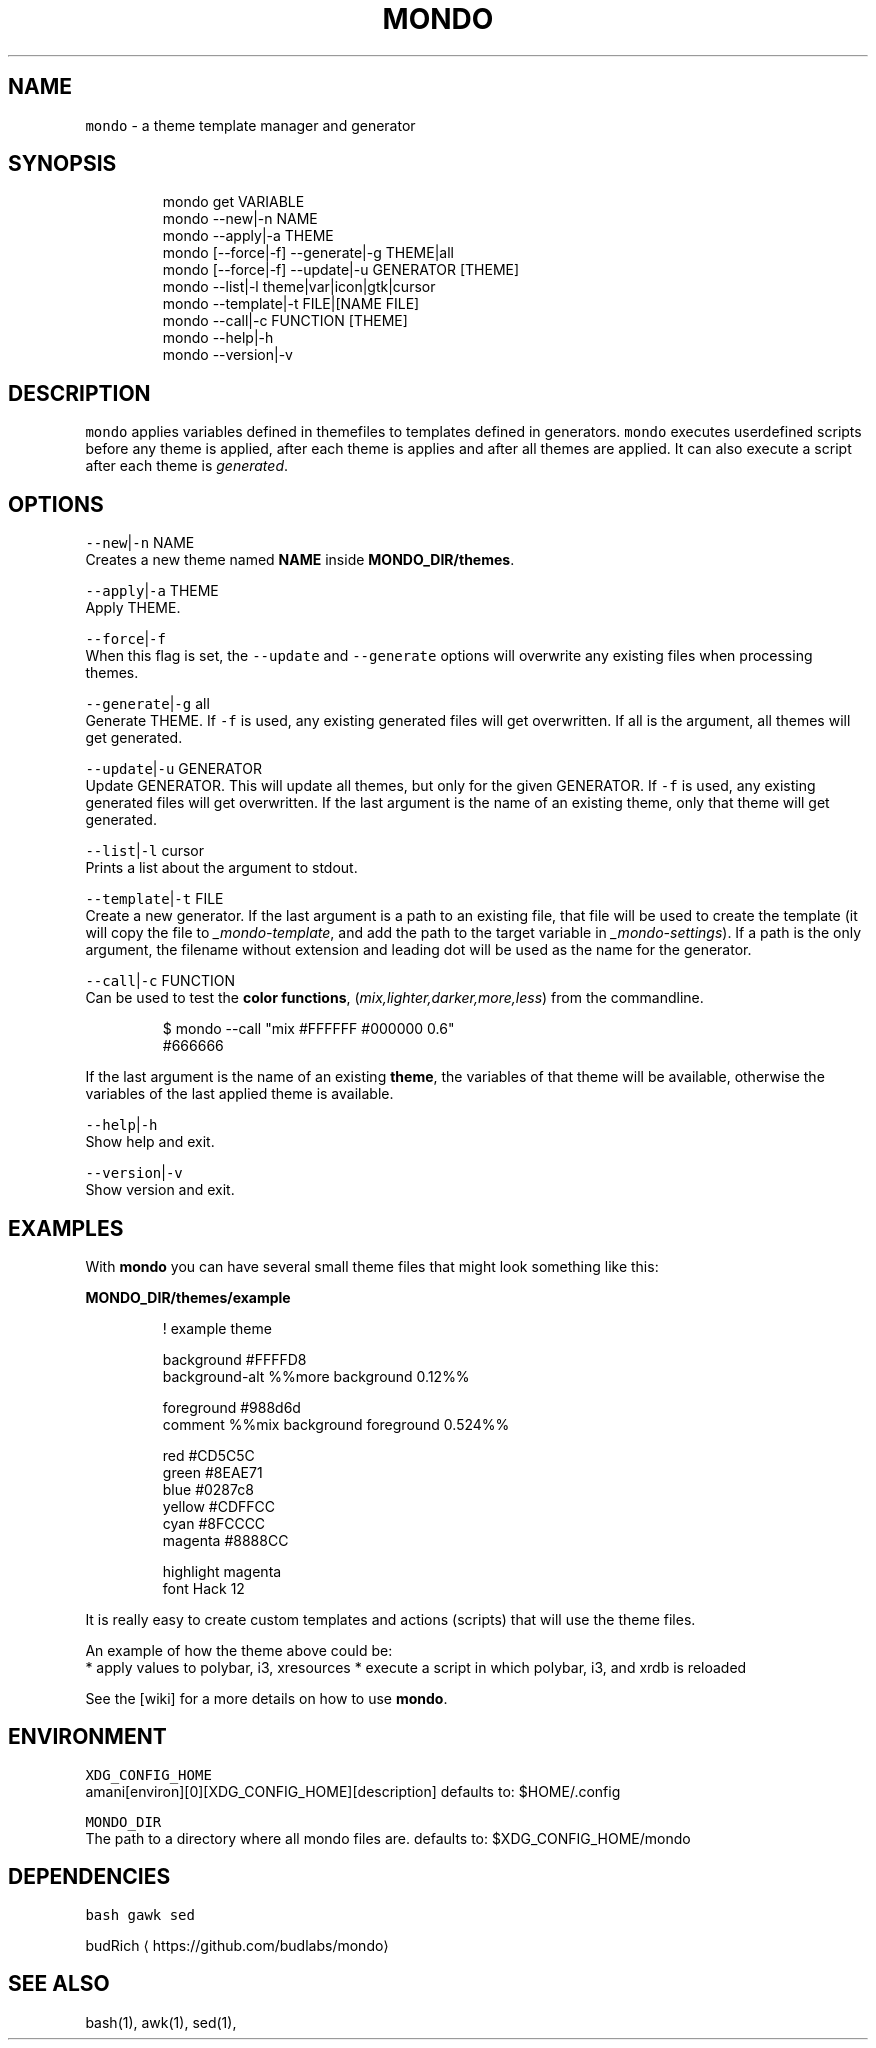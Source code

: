 .TH MONDO 1 2019\-02\-20 Linx "User Manuals"
.SH NAME
.PP
\fB\fCmondo\fR \- a theme template manager and generator

.SH SYNOPSIS
.PP
.RS

.nf
mondo get VARIABLE   
mondo \-\-new|\-n NAME  
mondo \-\-apply|\-a THEME  
mondo [\-\-force|\-f] \-\-generate|\-g THEME|all  
mondo [\-\-force|\-f] \-\-update|\-u GENERATOR [THEME]
mondo \-\-list|\-l theme|var|icon|gtk|cursor   
mondo \-\-template|\-t FILE|[NAME FILE] 
mondo \-\-call|\-c FUNCTION [THEME]
mondo \-\-help|\-h  
mondo \-\-version|\-v  

.fi
.RE

.SH DESCRIPTION
.PP
\fB\fCmondo\fR applies variables defined in themefiles
to templates defined in generators. \fB\fCmondo\fR
executes userdefined scripts before any theme is
applied, after each theme is applies and after all
themes are applied. It can also execute a script
after each theme is \fIgenerated\fP\&.

.SH OPTIONS
.PP
\fB\fC\-\-new\fR|\fB\fC\-n\fR NAME
.br
Creates a new theme named \fBNAME\fP inside
\fBMONDO\_DIR/themes\fP\&.

.PP
\fB\fC\-\-apply\fR|\fB\fC\-a\fR THEME
.br
Apply THEME.

.PP
\fB\fC\-\-force\fR|\fB\fC\-f\fR
.br
When this flag is set,  the \fB\fC\-\-update\fR and
\fB\fC\-\-generate\fR options will overwrite any existing
files when processing themes.

.PP
\fB\fC\-\-generate\fR|\fB\fC\-g\fR all
.br
Generate THEME. If \fB\fC\-f\fR is used, any existing
generated files will get overwritten. If all is
the argument, all themes will get generated.

.PP
\fB\fC\-\-update\fR|\fB\fC\-u\fR GENERATOR
.br
Update GENERATOR. This will update all themes,
but only for the given GENERATOR. If \fB\fC\-f\fR is used,
any existing generated files will get overwritten.
If the last argument is the name of an existing
theme, only that theme will get generated.

.PP
\fB\fC\-\-list\fR|\fB\fC\-l\fR cursor
.br
Prints a list about the argument to stdout.

.PP
\fB\fC\-\-template\fR|\fB\fC\-t\fR FILE
.br
Create a new generator. If the last argument is a
path to an existing file, that file will be used
to create the template (it will copy the file to
\fI\_mondo\-template\fP, and add the path to the target
variable in \fI\_mondo\-settings\fP). If a path is the
only argument, the filename without extension and
leading dot will be used as the name for the
generator.

.PP
\fB\fC\-\-call\fR|\fB\fC\-c\fR FUNCTION
.br
Can be used to test the \fBcolor functions\fP,
(\fImix,lighter,darker,more,less\fP) from the
commandline.

.PP
.RS

.nf
$ mondo \-\-call "mix #FFFFFF #000000 0.6"
#666666

.fi
.RE

.PP
If the last argument is the name of an existing
\fBtheme\fP, the variables of that theme will be
available, otherwise the variables of  the last
applied theme is available.

.PP
\fB\fC\-\-help\fR|\fB\fC\-h\fR
.br
Show help and exit.

.PP
\fB\fC\-\-version\fR|\fB\fC\-v\fR
.br
Show version and exit.

.SH EXAMPLES
.PP
With \fBmondo\fP you can have several small theme
files that might look something like this:

.PP
\fBMONDO\_DIR/themes/example\fP

.PP
.RS

.nf
! example theme

background          #FFFFD8
background\-alt      %%more background 0.12%%

foreground          #988d6d
comment             %%mix background foreground 0.524%%

red                 #CD5C5C
green               #8EAE71
blue                #0287c8
yellow              #CDFFCC
cyan                #8FCCCC
magenta             #8888CC

highlight           magenta
font                Hack 12

.fi
.RE

.PP
It is really easy to create custom templates and
actions (scripts) that will use the theme files.

.PP
An example of how the theme above could be:
.br
* apply values to polybar, i3, xresources
* execute a script in which polybar, i3, and xrdb is reloaded

.PP
See the [wiki] for a more details on how to use
\fBmondo\fP\&.

.SH ENVIRONMENT
.PP
\fB\fCXDG\_CONFIG\_HOME\fR
.br
amani[environ][0][XDG\_CONFIG\_HOME][description]
defaults to: $HOME/.config

.PP
\fB\fCMONDO\_DIR\fR
.br
The path to a directory where all mondo files
are. defaults to: $XDG\_CONFIG\_HOME/mondo

.SH DEPENDENCIES
.PP
\fB\fCbash\fR \fB\fCgawk\fR \fB\fCsed\fR

.PP
budRich 
\[la]https://github.com/budlabs/mondo\[ra]

.SH SEE ALSO
.PP
bash(1), awk(1), sed(1),

